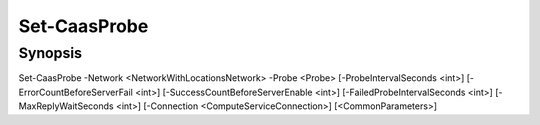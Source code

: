 ﻿Set-CaasProbe
===================

Synopsis
--------


Set-CaasProbe -Network <NetworkWithLocationsNetwork> -Probe <Probe> [-ProbeIntervalSeconds <int>] [-ErrorCountBeforeServerFail <int>] [-SuccessCountBeforeServerEnable <int>] [-FailedProbeIntervalSeconds <int>] [-MaxReplyWaitSeconds <int>] [-Connection <ComputeServiceConnection>] [<CommonParameters>]


